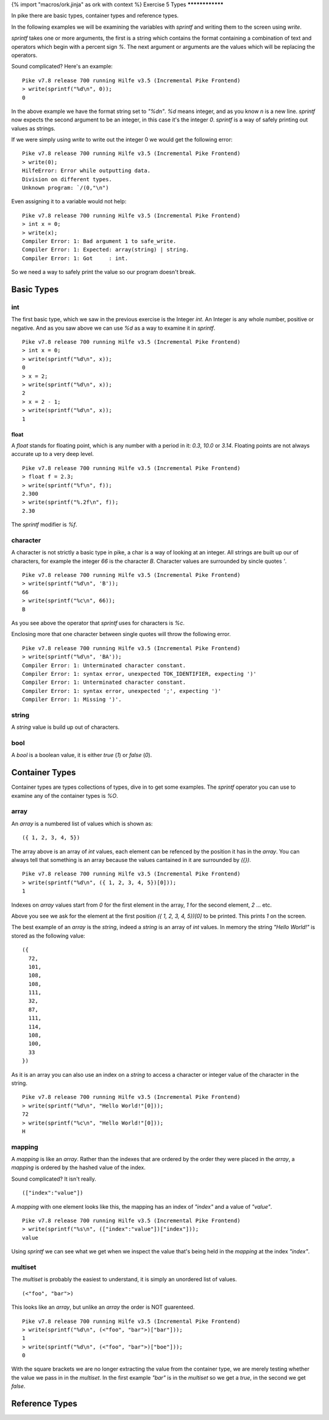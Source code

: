 {% import "macros/ork.jinja" as ork with context %}
Exercise 5 Types
****************

In pike there are basic types, container types and reference types.

In the following examples we will be examining the variables with `sprintf` and writing them to the screen using `write`.

`sprintf` takes one or more arguments, the first is a string which contains the format containing a combination of text and operators which begin with a percent sign `%`. The next argument or arguments are the values which will be replacing the operators.

Sound complicated? Here's an example:

::

  Pike v7.8 release 700 running Hilfe v3.5 (Incremental Pike Frontend)
  > write(sprintf("%d\n", 0));
  0

In the above example we have the format string set to `"%d\n"`. `%d` means integer, and as you know `\n` is a new line. `sprintf` now expects the second argument to be an integer, in this case it's the integer `0`. `sprintf` is a way of safely printing out values as strings.

If we were simply using `write` to write out the integer 0 we would get the following error:

::

  Pike v7.8 release 700 running Hilfe v3.5 (Incremental Pike Frontend)
  > write(0);
  HilfeError: Error while outputting data.
  Division on different types.
  Unknown program: `/(0,"\n")

Even assigning it to a variable would not help:

::

  Pike v7.8 release 700 running Hilfe v3.5 (Incremental Pike Frontend)
  > int x = 0;
  > write(x); 
  Compiler Error: 1: Bad argument 1 to safe_write.
  Compiler Error: 1: Expected: array(string) | string.
  Compiler Error: 1: Got     : int.

So we need a way to safely print the value so our program doesn't break.

Basic Types
***********

===
int
===

The first basic type, which we saw in the previous exercise is the Integer `int`. An Integer is any whole number, positive or negative. And as you saw above we can use `%d` as a way to examine it in `sprintf`.

::

  Pike v7.8 release 700 running Hilfe v3.5 (Incremental Pike Frontend)
  > int x = 0;
  > write(sprintf("%d\n", x));      
  0
  > x = 2;                    
  > write(sprintf("%d\n", x));
  2
  > x = 2 - 1;                
  > write(sprintf("%d\n", x));
  1

*****
float
*****

A `float` stands for floating point, which is any number with a period in it: `0.3`, `10.0` or `3.14`. Floating points are not always accurate up to a very deep level.

::

  Pike v7.8 release 700 running Hilfe v3.5 (Incremental Pike Frontend)
  > float f = 2.3;
  > write(sprintf("%f\n", f));  
  2.300
  > write(sprintf("%.2f\n", f));
  2.30

The `sprintf` modifier is `%f`.

=========
character
=========

A character is not strictly a basic type in pike, a char is a way of looking at an integer. All strings are built up our of characters, for example the integer `66` is the character `B`. Character values are surrounded by sincle quotes `'`.

::

  Pike v7.8 release 700 running Hilfe v3.5 (Incremental Pike Frontend)
  > write(sprintf("%d\n", 'B'));
  66
  > write(sprintf("%c\n", 66)); 
  B

As you see above the operator that `sprintf` uses for characters is `%c`.

Enclosing more that one character between single quotes will throw the following error.

::

  Pike v7.8 release 700 running Hilfe v3.5 (Incremental Pike Frontend)
  > write(sprintf("%d\n", 'BA'));
  Compiler Error: 1: Unterminated character constant.
  Compiler Error: 1: syntax error, unexpected TOK_IDENTIFIER, expecting ')'
  Compiler Error: 1: Unterminated character constant.
  Compiler Error: 1: syntax error, unexpected ';', expecting ')'
  Compiler Error: 1: Missing ')'.

======
string
======

A `string` value is build up out of characters.

====
bool
====

A `bool` is a boolean value, it is either `true` (`1`) or `false` (`0`).

Container Types
***************

Container types are types collections of types, dive in to get some examples. The `sprintf` operator you can use to examine any of the container types is `%O`.

=====
array
=====

An `array` is a numbered list of values which is shown as:

::

  ({ 1, 2, 3, 4, 5})

The array above is an array of `int` values, each element can be refenced by the position it has in the `array`.  You can always tell that something is an array because the values cantained in it are surrounded by `({})`.


::

  Pike v7.8 release 700 running Hilfe v3.5 (Incremental Pike Frontend)
  > write(sprintf("%d\n", ({ 1, 2, 3, 4, 5})[0]));
  1

Indexes on `array` values start from `0` for the first element in the array, `1` for the second element, `2` ... etc.

Above you see we ask for the element at the first position `({ 1, 2, 3, 4, 5})[0]` to be printed. This prints `1` on the screen.

The best example of an `array` is the `string`, indeed a `string` is an array of `int` values. In memory the string `"Hello World!"` is stored as the following value:

::

  ({
    72,
    101,
    108,
    108,
    111,
    32,
    87,
    111,
    114,
    108,
    100,
    33
  })

As it is an array you can also use an index on a `string` to access a character or integer value of the character in the string.

::

  Pike v7.8 release 700 running Hilfe v3.5 (Incremental Pike Frontend)
  > write(sprintf("%d\n", "Hello World!"[0]));
  72
  > write(sprintf("%c\n", "Hello World!"[0]));
  H


=======
mapping
=======

A `mapping` is like an `array`. Rather than the indexes that are ordered by the order they were placed in the `array`, a `mapping` is ordered by the hashed value of the index.

Sound complicated? It isn't really.

::

  (["index":"value"])

A `mapping` with one element looks like this, the mapping has an index of `"index"` and a value of `"value"`.

::

  Pike v7.8 release 700 running Hilfe v3.5 (Incremental Pike Frontend)
  > write(sprintf("%s\n", (["index":"value"])["index"]));     
  value

Using `sprintf` we can see what we get when we inspect the value that's being held in the `mapping` at the index `"index"`.


========
multiset
========

The `multiset` is probably the easiest to understand, it is simply an unordered list of values.

::

  (<"foo", "bar">)

This looks like an `array`, but unlike an `array` the order is NOT guarenteed.

::

  Pike v7.8 release 700 running Hilfe v3.5 (Incremental Pike Frontend)
  > write(sprintf("%d\n", (<"foo", "bar">)["bar"]));
  1
  > write(sprintf("%d\n", (<"foo", "bar">)["boe"]));
  0

With the square brackets we are no longer extracting the value from the container type, we are merely testing whether the value we pass in in the `multiset`. In the first example `"bar"` is in the `multiset` so we get a `true`, in the second we get `false`.


Reference Types
***************
